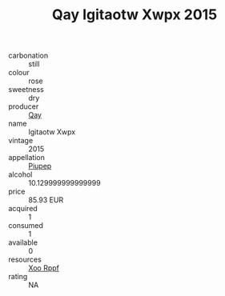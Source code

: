 :PROPERTIES:
:ID:                     07c29833-af23-4f9e-b339-f701f77fcbca
:END:
#+TITLE: Qay Igitaotw Xwpx 2015

- carbonation :: still
- colour :: rose
- sweetness :: dry
- producer :: [[id:c8fd643f-17cf-4963-8cdb-3997b5b1f19c][Qay]]
- name :: Igitaotw Xwpx
- vintage :: 2015
- appellation :: [[id:7fc7af1a-b0f4-4929-abe8-e13faf5afc1d][Piupep]]
- alcohol :: 10.129999999999999
- price :: 85.93 EUR
- acquired :: 1
- consumed :: 1
- available :: 0
- resources :: [[id:4b330cbb-3bc3-4520-af0a-aaa1a7619fa3][Xoo Rppf]]
- rating :: NA


